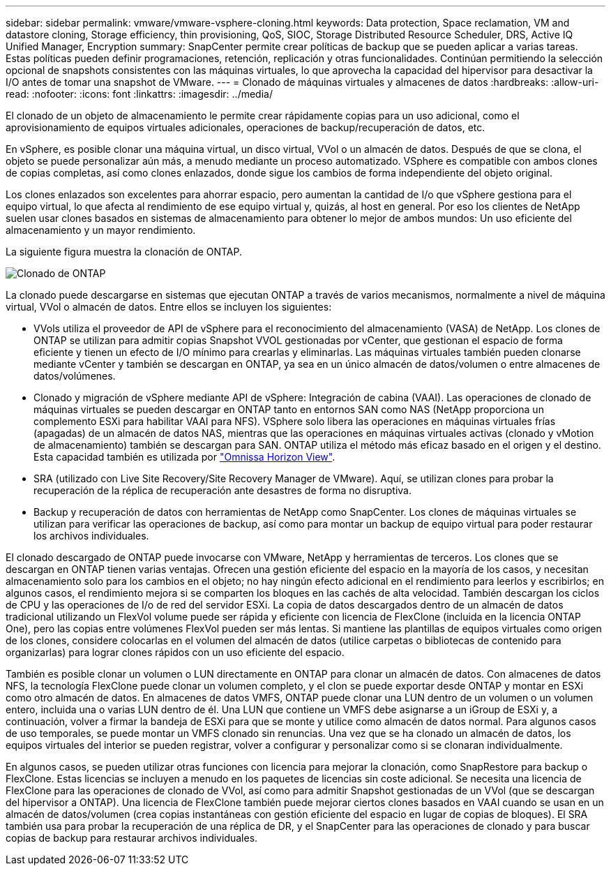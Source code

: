 ---
sidebar: sidebar 
permalink: vmware/vmware-vsphere-cloning.html 
keywords: Data protection, Space reclamation, VM and datastore cloning, Storage efficiency, thin provisioning, QoS, SIOC, Storage Distributed Resource Scheduler, DRS, Active IQ Unified Manager, Encryption 
summary: SnapCenter permite crear políticas de backup que se pueden aplicar a varias tareas. Estas políticas pueden definir programaciones, retención, replicación y otras funcionalidades. Continúan permitiendo la selección opcional de snapshots consistentes con las máquinas virtuales, lo que aprovecha la capacidad del hipervisor para desactivar la I/O antes de tomar una snapshot de VMware. 
---
= Clonado de máquinas virtuales y almacenes de datos
:hardbreaks:
:allow-uri-read: 
:nofooter: 
:icons: font
:linkattrs: 
:imagesdir: ../media/


[role="lead"]
El clonado de un objeto de almacenamiento le permite crear rápidamente copias para un uso adicional, como el aprovisionamiento de equipos virtuales adicionales, operaciones de backup/recuperación de datos, etc.

En vSphere, es posible clonar una máquina virtual, un disco virtual, VVol o un almacén de datos. Después de que se clona, el objeto se puede personalizar aún más, a menudo mediante un proceso automatizado. VSphere es compatible con ambos clones de copias completas, así como clones enlazados, donde sigue los cambios de forma independiente del objeto original.

Los clones enlazados son excelentes para ahorrar espacio, pero aumentan la cantidad de I/o que vSphere gestiona para el equipo virtual, lo que afecta al rendimiento de ese equipo virtual y, quizás, al host en general. Por eso los clientes de NetApp suelen usar clones basados en sistemas de almacenamiento para obtener lo mejor de ambos mundos: Un uso eficiente del almacenamiento y un mayor rendimiento.

La siguiente figura muestra la clonación de ONTAP.

image:vsphere_ontap_image5.png["Clonado de ONTAP"]

La clonado puede descargarse en sistemas que ejecutan ONTAP a través de varios mecanismos, normalmente a nivel de máquina virtual, VVol o almacén de datos. Entre ellos se incluyen los siguientes:

* VVols utiliza el proveedor de API de vSphere para el reconocimiento del almacenamiento (VASA) de NetApp.  Los clones de ONTAP se utilizan para admitir copias Snapshot VVOL gestionadas por vCenter, que gestionan el espacio de forma eficiente y tienen un efecto de I/O mínimo para crearlas y eliminarlas.  Las máquinas virtuales también pueden clonarse mediante vCenter y también se descargan en ONTAP, ya sea en un único almacén de datos/volumen o entre almacenes de datos/volúmenes.
* Clonado y migración de vSphere mediante API de vSphere: Integración de cabina (VAAI). Las operaciones de clonado de máquinas virtuales se pueden descargar en ONTAP tanto en entornos SAN como NAS (NetApp proporciona un complemento ESXi para habilitar VAAI para NFS). VSphere solo libera las operaciones en máquinas virtuales frías (apagadas) de un almacén de datos NAS, mientras que las operaciones en máquinas virtuales activas (clonado y vMotion de almacenamiento) también se descargan para SAN. ONTAP utiliza el método más eficaz basado en el origen y el destino. Esta capacidad también es utilizada por https://www.omnissa.com/["Omnissa Horizon View"^].
* SRA (utilizado con Live Site Recovery/Site Recovery Manager de VMware). Aquí, se utilizan clones para probar la recuperación de la réplica de recuperación ante desastres de forma no disruptiva.
* Backup y recuperación de datos con herramientas de NetApp como SnapCenter. Los clones de máquinas virtuales se utilizan para verificar las operaciones de backup, así como para montar un backup de equipo virtual para poder restaurar los archivos individuales.


El clonado descargado de ONTAP puede invocarse con VMware, NetApp y herramientas de terceros. Los clones que se descargan en ONTAP tienen varias ventajas. Ofrecen una gestión eficiente del espacio en la mayoría de los casos, y necesitan almacenamiento solo para los cambios en el objeto; no hay ningún efecto adicional en el rendimiento para leerlos y escribirlos; en algunos casos, el rendimiento mejora si se comparten los bloques en las cachés de alta velocidad. También descargan los ciclos de CPU y las operaciones de I/o de red del servidor ESXi. La copia de datos descargados dentro de un almacén de datos tradicional utilizando un FlexVol volume puede ser rápida y eficiente con licencia de FlexClone (incluida en la licencia ONTAP One), pero las copias entre volúmenes FlexVol pueden ser más lentas. Si mantiene las plantillas de equipos virtuales como origen de los clones, considere colocarlas en el volumen del almacén de datos (utilice carpetas o bibliotecas de contenido para organizarlas) para lograr clones rápidos con un uso eficiente del espacio.

También es posible clonar un volumen o LUN directamente en ONTAP para clonar un almacén de datos. Con almacenes de datos NFS, la tecnología FlexClone puede clonar un volumen completo, y el clon se puede exportar desde ONTAP y montar en ESXi como otro almacén de datos. En almacenes de datos VMFS, ONTAP puede clonar una LUN dentro de un volumen o un volumen entero, incluida una o varias LUN dentro de él. Una LUN que contiene un VMFS debe asignarse a un iGroup de ESXi y, a continuación, volver a firmar la bandeja de ESXi para que se monte y utilice como almacén de datos normal. Para algunos casos de uso temporales, se puede montar un VMFS clonado sin renuncias. Una vez que se ha clonado un almacén de datos, los equipos virtuales del interior se pueden registrar, volver a configurar y personalizar como si se clonaran individualmente.

En algunos casos, se pueden utilizar otras funciones con licencia para mejorar la clonación, como SnapRestore para backup o FlexClone. Estas licencias se incluyen a menudo en los paquetes de licencias sin coste adicional. Se necesita una licencia de FlexClone para las operaciones de clonado de VVol, así como para admitir Snapshot gestionadas de un VVol (que se descargan del hipervisor a ONTAP). Una licencia de FlexClone también puede mejorar ciertos clones basados en VAAI cuando se usan en un almacén de datos/volumen (crea copias instantáneas con gestión eficiente del espacio en lugar de copias de bloques).  El SRA también usa para probar la recuperación de una réplica de DR, y el SnapCenter para las operaciones de clonado y para buscar copias de backup para restaurar archivos individuales.
